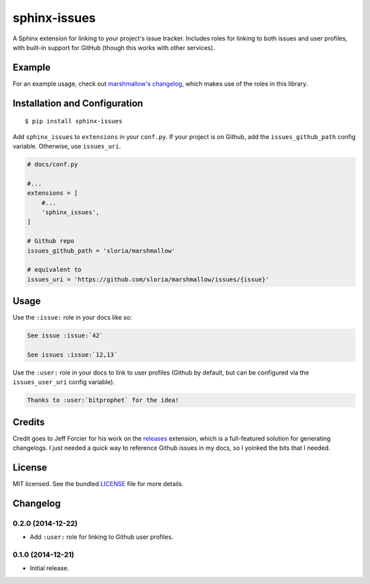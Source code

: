 =============
sphinx-issues
=============

.. image:: https://travis-ci.org/sloria/sphinx-issues.svg?branch=master
    :target: https://travis-ci.org/sloria/sphinx-issues

A Sphinx extension for linking to your project's issue tracker. Includes roles for linking to both issues and user profiles, with built-in support for GitHub (though this works with other services).

Example
*******

For an example usage, check out `marshmallow's changelog <http://marshmallow.readthedocs.org/en/latest/changelog.html#changelog>`_, which makes use of the roles in this library.

Installation and Configuration
******************************
::

    $ pip install sphinx-issues

Add ``sphinx_issues`` to ``extensions`` in your ``conf.py``. If your project is on Github, add the ``issues_github_path`` config variable. Otherwise, use ``issues_uri``.

.. code-block:: python

    # docs/conf.py

    #...
    extensions = [
        #...
        'sphinx_issues',
    ]

    # Github repo
    issues_github_path = 'sloria/marshmallow'

    # equivalent to
    issues_uri = 'https://github.com/sloria/marshmallow/issues/{issue}'

Usage
*****

Use the ``:issue:`` role in your docs like so:

.. code-block:: rst

    See issue :issue:`42`

    See issues :issue:`12,13`


Use the ``:user:`` role in your docs to link to user profiles (Github by default, but can be configured via the ``issues_user_uri`` config variable).

.. code-block:: rst

    Thanks to :user:`bitprophet` for the idea!

Credits
*******

Credit goes to Jeff Forcier for his work on the `releases <https://github.com/bitprophet/releases>`_ extension, which is a full-featured solution for generating changelogs. I just needed a quick way to reference Github issues in my docs, so I yoinked the bits that I needed.

License
*******

MIT licensed. See the bundled `LICENSE <https://github.com/sloria/sphinx-issues/blob/master/LICENSE>`_ file for more details.


Changelog
*********

0.2.0 (2014-12-22)
------------------

- Add ``:user:`` role for linking to Github user profiles.

0.1.0 (2014-12-21)
------------------

- Initial release.
